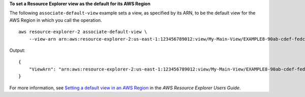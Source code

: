 **To set a Resource Explorer view as the default for its AWS Region**

The following ``associate-default-view`` example sets a view, as specified by its ARN, to be the default view for the AWS Region in which you call the operation. ::

    aws resource-explorer-2 associate-default-view \
        --view-arn arn:aws:resource-explorer-2:us-east-1:123456789012:view/My-Main-View/EXAMPLE8-90ab-cdef-fedc-EXAMPLE11111

Output::

    {
        "ViewArn": "arn:aws:resource-explorer-2:us-east-1:123456789012:view/My-Main-View/EXAMPLE8-90ab-cdef-fedc-EXAMPLE11111"
    }

For more information, see `Setting a default view in an AWS Region <https://docs.aws.amazon.com/resource-explorer/latest/userguide/manage-views-set-default.html>`__ in the *AWS Resource Explorer Users Guide*.